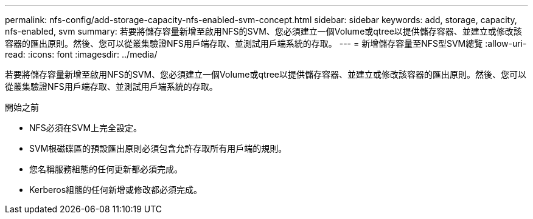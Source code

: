 ---
permalink: nfs-config/add-storage-capacity-nfs-enabled-svm-concept.html 
sidebar: sidebar 
keywords: add, storage, capacity, nfs-enabled, svm 
summary: 若要將儲存容量新增至啟用NFS的SVM、您必須建立一個Volume或qtree以提供儲存容器、並建立或修改該容器的匯出原則。然後、您可以從叢集驗證NFS用戶端存取、並測試用戶端系統的存取。 
---
= 新增儲存容量至NFS型SVM總覽
:allow-uri-read: 
:icons: font
:imagesdir: ../media/


[role="lead"]
若要將儲存容量新增至啟用NFS的SVM、您必須建立一個Volume或qtree以提供儲存容器、並建立或修改該容器的匯出原則。然後、您可以從叢集驗證NFS用戶端存取、並測試用戶端系統的存取。

.開始之前
* NFS必須在SVM上完全設定。
* SVM根磁碟區的預設匯出原則必須包含允許存取所有用戶端的規則。
* 您名稱服務組態的任何更新都必須完成。
* Kerberos組態的任何新增或修改都必須完成。

